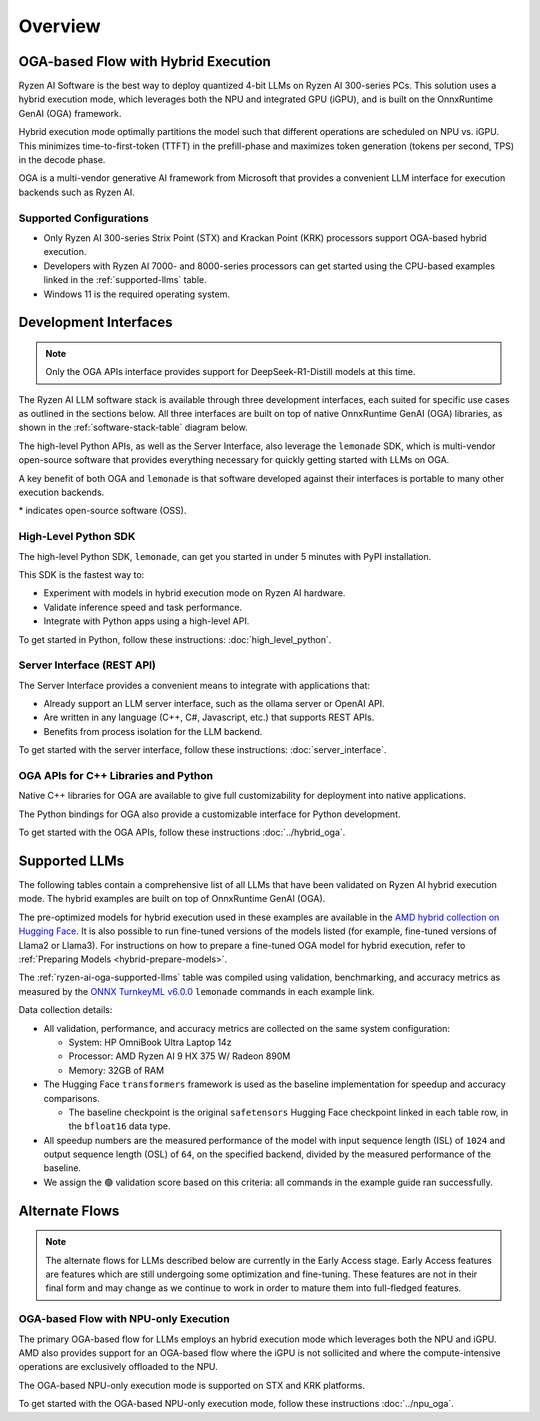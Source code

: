########
Overview
########

************************************
OGA-based Flow with Hybrid Execution
************************************

Ryzen AI Software is the best way to deploy quantized 4-bit LLMs on Ryzen AI 300-series PCs. This solution uses a hybrid execution mode, which leverages both the NPU and integrated GPU (iGPU), and is built on the OnnxRuntime GenAI (OGA) framework. 

Hybrid execution mode optimally partitions the model such that different operations are scheduled on NPU vs. iGPU. This minimizes time-to-first-token (TTFT) in the prefill-phase and maximizes token generation (tokens per second, TPS) in the decode phase.

OGA is a multi-vendor generative AI framework from Microsoft that provides a convenient LLM interface for execution backends such as Ryzen AI. 

Supported Configurations
========================

- Only Ryzen AI 300-series Strix Point (STX) and Krackan Point (KRK) processors support OGA-based hybrid execution.
- Developers with Ryzen AI 7000- and 8000-series processors can get started using the CPU-based examples linked in the :ref:`supported-llms` table.
- Windows 11 is the required operating system.


*******************************
Development Interfaces
*******************************

.. note:: Only the OGA APIs interface provides support for DeepSeek-R1-Distill models at this time.

The Ryzen AI LLM software stack is available through three development interfaces, each suited for specific use cases as outlined in the sections below. All three interfaces are built on top of native OnnxRuntime GenAI (OGA) libraries, as shown in the :ref:`software-stack-table` diagram below. 

The high-level Python APIs, as well as the Server Interface, also leverage the ``lemonade`` SDK, which is multi-vendor open-source software that provides everything necessary for quickly getting started with LLMs on OGA.

A key benefit of both OGA and ``lemonade`` is that software developed against their interfaces is portable to many other execution backends.

.. _software-stack-table:

.. flat-table:: Ryzen AI Software Stack
   :header-rows: 1
   :class: center-table

   * - Your Python Application
     - Your LLM Stack
     - Your Native Application
   * - `Lemonade Python API* <#high-level-python-sdk>`_
     - `Lemonade Server Interface* <#server-interface-rest-api>`_
     - :rspan:`1` `OGA C++ Headers <../hybrid_oga.html>`_
   * - :cspan:`1` `OGA Python API* <https://onnxruntime.ai/docs/genai/api/python.html>`_
   * - :cspan:`2` `Custom AMD OnnxRuntime GenAI (OGA) <https://github.com/microsoft/onnxruntime-genai>`_
   * - :cspan:`2` `AMD Ryzen AI Driver and Hardware <https://www.amd.com/en/products/processors/consumer/ryzen-ai.html>`_

\* indicates open-source software (OSS).

High-Level Python SDK
=====================

The high-level Python SDK, ``lemonade``, can get you started in under 5 minutes with PyPI installation.

This SDK is the fastest way to:

- Experiment with models in hybrid execution mode on Ryzen AI hardware.
- Validate inference speed and task performance.
- Integrate with Python apps using a high-level API.

To get started in Python, follow these instructions: :doc:`high_level_python`.


Server Interface (REST API)
===========================

The Server Interface provides a convenient means to integrate with applications that:

- Already support an LLM server interface, such as the ollama server or OpenAI API.
- Are written in any language (C++, C#, Javascript, etc.) that supports REST APIs.
- Benefits from process isolation for the LLM backend.

To get started with the server interface, follow these instructions: :doc:`server_interface`.


OGA APIs for C++ Libraries and Python
=====================================

Native C++ libraries for OGA are available to give full customizability for deployment into native applications.

The Python bindings for OGA also provide a customizable interface for Python development.

To get started with the OGA APIs, follow these instructions :doc:`../hybrid_oga`.


.. _supported-llms:

*******************************
Supported LLMs
*******************************

The following tables contain a comprehensive list of all LLMs that have been validated on Ryzen AI hybrid execution mode. The hybrid examples are built on top of OnnxRuntime GenAI (OGA).

The pre-optimized models for hybrid execution used in these examples are available in the `AMD hybrid collection on Hugging Face <https://huggingface.co/collections/amd/quark-awq-g128-int4-asym-fp16-onnx-hybrid-674b307d2ffa21dd68fa41d5>`_. It is also possible to run fine-tuned versions of the models listed (for example, fine-tuned versions of Llama2 or Llama3). For instructions on how to prepare a fine-tuned OGA model for hybrid execution, refer to :ref:`Preparing Models <hybrid-prepare-models>`.

.. _ryzen-ai-oga-supported-llms:

.. flat-table:: Ryzen AI OGA Supported LLMs
   :header-rows: 2
   :class: llm-table

   * - 
     - :cspan:`1` CPU Baseline (HF bfloat16)
     - :cspan:`3` Ryzen AI Hybrid (OGA int4)
   * - Model
     - Example
     - Validation
     - Example
     - TTFT Speedup
     - Tokens/S Speedup
     - Validation
     
   * - `Llama-3.2-1B-Instruct <https://huggingface.co/meta-llama/Llama-3.2-1B-Instruct>`_
     - `Link <https://github.com/amd/RyzenAI-SW/blob/main/example/llm/lemonade/cpu/Llama_3_2_1B_Instruct.md>`__
     - 🟢
     - `Link <https://github.com/amd/RyzenAI-SW/blob/main/example/llm/lemonade/hybrid/Llama_3_2_1B_Instruct.md>`__
     - 2.7x
     - 5.2x
     - 🟢
   * - `Llama-3.2-3B-Instruct <https://huggingface.co/meta-llama/Llama-3.2-3B-Instruct>`_
     - `Link <https://github.com/amd/RyzenAI-SW/blob/main/example/llm/lemonade/cpu/Llama_3_2_3B_Instruct.md>`__
     - 🟢
     - `Link <https://github.com/amd/RyzenAI-SW/blob/main/example/llm/lemonade/hybrid/Llama_3_2_3B_Instruct.md>`__
     - 2.7x
     - 8.5x
     - 🟢
   * - `Phi-3-mini-4k-instruct <https://huggingface.co/microsoft/Phi-3-mini-4k-instruct>`_
     - `Link <https://github.com/amd/RyzenAI-SW/blob/main/example/llm/lemonade/cpu/Phi_3_mini_4k_instruct.md>`__
     - 🟢
     - `Link <https://github.com/amd/RyzenAI-SW/blob/main/example/llm/lemonade/hybrid/Phi_3_mini_4k_instruct.md>`__
     - 3.9x
     - 7.7x
     - 🟢
   * - `Phi-3.5-mini-instruct <https://huggingface.co/microsoft/Phi-3.5-mini-instruct>`_
     - `Link <https://github.com/amd/RyzenAI-SW/blob/main/example/llm/lemonade/cpu/Phi_3_5_mini_instruct.md>`__
     - 🟢
     - `Link <https://github.com/amd/RyzenAI-SW/blob/main/example/llm/lemonade/hybrid/Phi_3_5_mini_instruct.md>`__
     - 2.9x
     - 7.6x
     - 🟢
   * - `Mistral-7B-Instruct-v0.3 <https://huggingface.co/mistralai/Mistral-7B-Instruct-v0.3>`_
     - `Link <https://github.com/amd/RyzenAI-SW/blob/main/example/llm/lemonade/cpu/Mistral_7B_Instruct_v0_3.md>`__
     - 🟢
     - `Link <https://github.com/amd/RyzenAI-SW/blob/main/example/llm/lemonade/hybrid/Mistral_7B_Instruct_v0_3.md>`__
     - 4.4x
     - 9.7x
     - 🟢
   * - `Qwen1.5-7B-Chat <https://huggingface.co/Qwen/Qwen1.5-7B-Chat>`_
     - `Link <https://github.com/amd/RyzenAI-SW/blob/main/example/llm/lemonade/cpu/Qwen1_5_7B_Chat.md>`__
     - 🟢
     - `Link <https://github.com/amd/RyzenAI-SW/blob/main/example/llm/lemonade/hybrid/Qwen1_5_7B_Chat.md>`__
     - 4.0x
     - 7.9x
     - 🟢
   * - `Llama-2-7b-hf <https://huggingface.co/meta-llama/Llama-2-7b-hf>`_
     - `Link <https://github.com/amd/RyzenAI-SW/blob/main/example/llm/lemonade/cpu/Llama_2_7b_hf.md>`__
     - 🟢
     - `Link <https://github.com/amd/RyzenAI-SW/blob/main/example/llm/lemonade/hybrid/Llama_2_7b_hf.md>`__
     - 4.8x
     - 8.3x
     - 🟢
   * - `Llama-2-7b-chat-hf <https://huggingface.co/meta-llama/Llama-2-7b-chat-hf>`_
     - `Link <https://github.com/amd/RyzenAI-SW/blob/main/example/llm/lemonade/cpu/Llama_2_7b_chat_hf.md>`__
     - 🟢
     - `Link <https://github.com/amd/RyzenAI-SW/blob/main/example/llm/lemonade/hybrid/Llama_2_7b_chat_hf.md>`__
     - 5.1x
     - 8.1x
     - 🟢
   * - `Meta-Llama-3-8B <https://huggingface.co/meta-llama/Meta-Llama-3-8B>`_
     - `Link <https://github.com/amd/RyzenAI-SW/blob/main/example/llm/lemonade/cpu/Meta_Llama_3_8B.md>`__
     - 🟢
     - `Link <https://github.com/amd/RyzenAI-SW/blob/main/example/llm/lemonade/hybrid/Meta_Llama_3_8B.md>`__
     - 4.4x
     - 9.3x
     - 🟢
   * - `Llama-3.1-8B <https://huggingface.co/meta-llama/Llama-3.1-8B>`_
     - `Link <https://github.com/amd/RyzenAI-SW/blob/main/example/llm/lemonade/cpu/Llama_3_1_8B.md>`__
     - 🟢
     - `Link <https://github.com/amd/RyzenAI-SW/blob/main/example/llm/lemonade/hybrid/Llama_3_1_8B.md>`__
     - 4.0x
     - 9.1x
     - 🟢
   * - `DeepSeek-R1-Distill-Qwen-1.5B <https://huggingface.co/deepseek-ai/DeepSeek-R1-Distill-Qwen-1.5B>`_
     - `Link <https://github.com/amd/RyzenAI-SW/blob/main/example/llm/lemonade/cpu/DeepSeek_R1_Distill_Qwen_1_5B.md>`__
     - 🟢
     - :cspan:`3` :rspan:`3`
       
       DeepSeek models are currently in Early Access.

       Read about them on the `blog here <https://www.amd.com/en/developer/resources/technical-articles/deepseek-distilled-models-on-ryzen-ai-processors.html>`_.
     
       Visit the `OGA API page <https://vgodsoe.github.io/ryzen-ai-documentation/hybrid_oga.html>`_ for instructions.
   * - `DeepSeek-R1-Distill-Qwen-7B <https://huggingface.co/deepseek-ai/DeepSeek-R1-Distill-Qwen-7B>`_
     - `Link <https://github.com/amd/RyzenAI-SW/blob/main/example/llm/lemonade/cpu/DeepSeek_R1_Distill_Qwen_7B.md>`__
     - 🟢
   * - `DeepSeek-R1-Distill-Llama-8B <https://huggingface.co/deepseek-ai/DeepSeek-R1-Distill-Llama-8B>`_
     - `Link <https://github.com/amd/RyzenAI-SW/blob/main/example/llm/lemonade/cpu/DeepSeek_R1_Distill_Llama_8B.md>`__
     - 🟢

The :ref:`ryzen-ai-oga-supported-llms` table was compiled using validation, benchmarking, and accuracy metrics as measured by the `ONNX TurnkeyML v6.0.0 <https://pypi.org/project/turnkeyml/6.0.0/>`_ ``lemonade`` commands in each example link.

Data collection details:

* All validation, performance, and accuracy metrics are collected on the same system configuration:
  
  * System: HP OmniBook Ultra Laptop 14z
  * Processor: AMD Ryzen AI 9 HX 375 W/ Radeon 890M
  * Memory: 32GB of RAM

* The Hugging Face ``transformers`` framework is used as the baseline implementation for speedup and accuracy comparisons. 

  * The baseline checkpoint is the original ``safetensors`` Hugging Face checkpoint linked in each table row, in the ``bfloat16`` data type.
  
* All speedup numbers are the measured performance of the model with input sequence length (ISL) of ``1024`` and output sequence length (OSL) of ``64``, on the specified backend, divided by the measured performance of the baseline.
* We assign the 🟢 validation score based on this criteria: all commands in the example guide ran successfully.


******************
Alternate Flows
******************

.. note::
   
   The alternate flows for LLMs described below are currently in the Early Access stage. Early Access features are features which are still undergoing some optimization and fine-tuning. These features are not in their final form and may change as we continue to work in order to mature them into full-fledged features.


OGA-based Flow with NPU-only Execution
======================================

The primary OGA-based flow for LLMs employs an hybrid execution mode which leverages both the NPU and iGPU. AMD also provides support for an OGA-based flow where the iGPU is not sollicited and where the compute-intensive operations are exclusively offloaded to the NPU.

The OGA-based NPU-only execution mode is supported on STX and KRK platforms.

To get started with the OGA-based NPU-only execution mode, follow these instructions :doc:`../npu_oga`.




..
  ------------

  #####################################
  License
  #####################################

 Ryzen AI is licensed under `MIT License <https://github.com/amd/ryzen-ai-documentation/blob/main/License>`_ . Refer to the `LICENSE File <https://github.com/amd/ryzen-ai-documentation/blob/main/License>`_ for the full license text and copyright notice.
